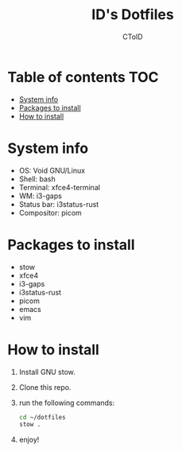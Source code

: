 #+TITLE: ID's Dotfiles
#+AUTHOR: CToID
#+OPTIONS: toc:nil num:nil

* Table of contents                                                     :TOC:
- [[#system-info][System info]]
- [[#packages-to-install][Packages to install]]
- [[#how-to-install][How to install]]

* System info
[[./images/Desktop.png]]

- OS: Void GNU/Linux
- Shell: bash
- Terminal: xfce4-terminal
- WM: i3-gaps
- Status bar: i3status-rust
- Compositor: picom

* Packages to install
- stow
- xfce4
- i3-gaps
- i3status-rust
- picom
- emacs
- vim

* How to install
1. Install GNU stow.
2. Clone this repo.
3. run the following commands:
   #+begin_src sh
   cd ~/dotfiles
   stow .
   #+end_src
4. enjoy!
